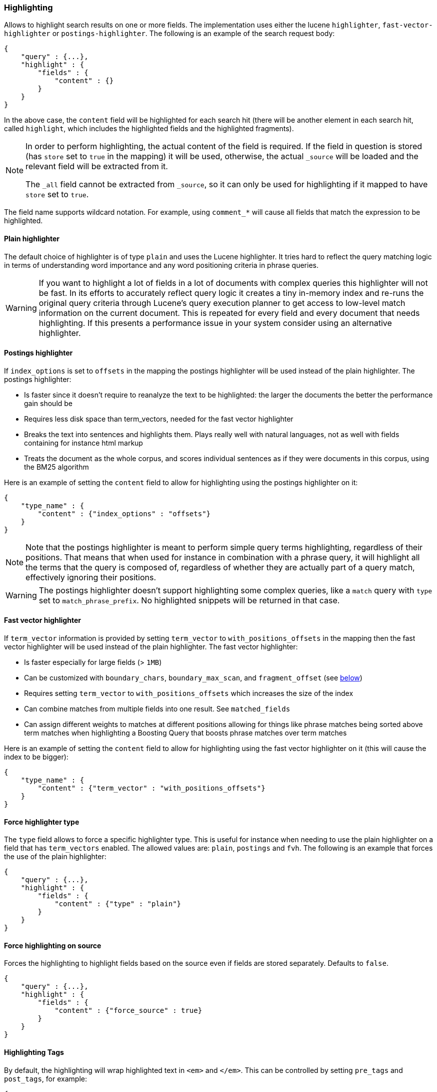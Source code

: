 [[search-request-highlighting]]
=== Highlighting

Allows to highlight search results on one or more fields. The
implementation uses either the lucene `highlighter`, `fast-vector-highlighter`
or `postings-highlighter`. The following is an example of the  search request
body:

[source,js]
--------------------------------------------------
{
    "query" : {...},
    "highlight" : {
        "fields" : {
            "content" : {}
        }
    }
}
--------------------------------------------------

In the above case, the `content` field will be highlighted for each
search hit (there will be another element in each search hit, called
`highlight`, which includes the highlighted fields and the highlighted
fragments).

[NOTE]
==================================
In order to perform highlighting, the actual content of the field is
required. If the field in question is stored (has `store` set to `true`
in the mapping) it will be used, otherwise, the actual `_source` will
be loaded and the relevant field will be extracted from it.

The `_all` field cannot be extracted from `_source`, so it can only
be used for highlighting if it mapped to have `store` set to `true`.
==================================

The field name supports wildcard notation. For example, using `comment_*`
will cause all fields that match the expression to be highlighted.

[[plain-highlighter]]
==== Plain highlighter

The default choice of highlighter is of type `plain` and uses the Lucene highlighter.
It tries hard to reflect the query matching logic in terms of understanding word importance and any word positioning criteria in phrase queries.

[WARNING]
If you want to highlight a lot of fields in a lot of documents with complex queries this highlighter will not be fast.
In its efforts to accurately reflect query logic it creates a tiny in-memory index and re-runs the original query criteria through 
Lucene's query execution planner to get access to low-level match information on the current document. 
This is repeated for every field and every document that needs highlighting. If this presents a performance issue in your system consider using an alternative highlighter. 

[[postings-highlighter]]
==== Postings highlighter

If `index_options` is set to `offsets` in the mapping the postings highlighter
will be used instead of the plain highlighter. The postings highlighter:

* Is faster since it doesn't require to reanalyze the text to be highlighted:
the larger the documents the better the performance gain should be
* Requires less disk space than term_vectors, needed for the fast vector
highlighter
* Breaks the text into sentences and highlights them. Plays really well with
natural languages, not as well with fields containing for instance html markup
* Treats the document as the whole corpus, and scores individual sentences as
if they were documents in this corpus, using the  BM25 algorithm

Here is an example of setting the `content` field to allow for
highlighting using the postings highlighter on it:

[source,js]
--------------------------------------------------
{
    "type_name" : {
        "content" : {"index_options" : "offsets"}
    }
}
--------------------------------------------------

[NOTE]
Note that the postings highlighter is meant to perform simple query terms
highlighting, regardless of their positions. That means that when used for
instance in combination with a phrase query, it will highlight all the terms
that the query is composed of, regardless of whether they are actually part of
a query match, effectively ignoring their positions.

[WARNING]
The postings highlighter doesn't support highlighting some complex queries,
like a `match` query with `type` set to `match_phrase_prefix`. No highlighted
snippets will be returned in that case.

[[fast-vector-highlighter]]
==== Fast vector highlighter

If `term_vector` information is provided by setting `term_vector` to
`with_positions_offsets` in the mapping then the fast vector highlighter
will be used instead of the plain highlighter.  The fast vector highlighter:

* Is faster especially for large fields (> `1MB`)
* Can be customized with `boundary_chars`, `boundary_max_scan`, and
 `fragment_offset` (see <<boundary-characters,below>>)
* Requires setting `term_vector` to `with_positions_offsets` which
  increases the size of the index
* Can combine matches from multiple fields into one result.  See
  `matched_fields`
* Can assign different weights to matches at different positions allowing
  for things like phrase matches being sorted above term matches when
  highlighting a Boosting Query that boosts phrase matches over term matches

Here is an example of setting the `content` field to allow for
highlighting using the fast vector highlighter on it (this will cause
the index to be bigger):

[source,js]
--------------------------------------------------
{
    "type_name" : {
        "content" : {"term_vector" : "with_positions_offsets"}
    }
}
--------------------------------------------------

==== Force highlighter type

The `type` field allows to force a specific highlighter type. This is useful
for instance when needing to use the plain highlighter on a field that has
`term_vectors` enabled. The allowed values are: `plain`, `postings` and `fvh`.
The following is an example that forces the use of the plain highlighter:

[source,js]
--------------------------------------------------
{
    "query" : {...},
    "highlight" : {
        "fields" : {
            "content" : {"type" : "plain"}
        }
    }
}
--------------------------------------------------

==== Force highlighting on source

Forces the highlighting to highlight fields based on the source even if fields are
stored separately. Defaults to `false`.

[source,js]
--------------------------------------------------
{
    "query" : {...},
    "highlight" : {
        "fields" : {
            "content" : {"force_source" : true}
        }
    }
}
--------------------------------------------------

[[tags]]
==== Highlighting Tags

By default, the highlighting will wrap highlighted text in `<em>` and
`</em>`. This can be controlled by setting `pre_tags` and `post_tags`,
for example:

[source,js]
--------------------------------------------------
{
    "query" : {...},
    "highlight" : {
        "pre_tags" : ["<tag1>"],
        "post_tags" : ["</tag1>"],
        "fields" : {
            "_all" : {}
        }
    }
}
--------------------------------------------------

Using the fast vector highlighter there can be more tags, and the "importance"
is ordered.

[source,js]
--------------------------------------------------
{
    "query" : {...},
    "highlight" : {
        "pre_tags" : ["<tag1>", "<tag2>"],
        "post_tags" : ["</tag1>", "</tag2>"],
        "fields" : {
            "_all" : {}
        }
    }
}
--------------------------------------------------

There are also built in "tag" schemas, with currently a single schema
called `styled` with the following `pre_tags`:

[source,js]
--------------------------------------------------
<em class="hlt1">, <em class="hlt2">, <em class="hlt3">,
<em class="hlt4">, <em class="hlt5">, <em class="hlt6">,
<em class="hlt7">, <em class="hlt8">, <em class="hlt9">,
<em class="hlt10">
--------------------------------------------------

and `</em>` as `post_tags`. If you think of more nice to have built in tag
schemas, just send an email to the mailing list or open an issue. Here
is an example of switching tag schemas:

[source,js]
--------------------------------------------------
{
    "query" : {...},
    "highlight" : {
        "tags_schema" : "styled",
        "fields" : {
            "content" : {}
        }
    }
}
--------------------------------------------------


==== Encoder

An `encoder` parameter can be used to define how highlighted text will
be encoded. It can be either `default` (no encoding) or `html` (will
escape html, if you use html highlighting tags).

==== Highlighted Fragments

Each field highlighted can control the size of the highlighted fragment
in characters (defaults to `100`), and the maximum number of fragments
to return (defaults to `5`).
For example:

[source,js]
--------------------------------------------------
{
    "query" : {...},
    "highlight" : {
        "fields" : {
            "content" : {"fragment_size" : 150, "number_of_fragments" : 3}
        }
    }
}
--------------------------------------------------

The `fragment_size` is ignored when using the postings highlighter, as it
outputs sentences regardless of their length.

On top of this it is possible to specify that highlighted fragments need
to be sorted by score:

[source,js]
--------------------------------------------------
{
    "query" : {...},
    "highlight" : {
        "order" : "score",
        "fields" : {
            "content" : {"fragment_size" : 150, "number_of_fragments" : 3}
        }
    }
}
--------------------------------------------------

If the `number_of_fragments` value is set to `0` then no fragments are
produced, instead the whole content of the field is returned, and of
course it is highlighted. This can be very handy if short texts (like
document title or address) need to be highlighted but no fragmentation
is required. Note that `fragment_size` is ignored in this case.

[source,js]
--------------------------------------------------
{
    "query" : {...},
    "highlight" : {
        "fields" : {
            "_all" : {},
            "bio.title" : {"number_of_fragments" : 0}
        }
    }
}
--------------------------------------------------

When using `fast-vector-highlighter` one can use `fragment_offset`
parameter to control the margin to start highlighting from.

In the case where there is no matching fragment to highlight, the default is
to not return anything. Instead, we can return a snippet of text from the
beginning of the field by setting `no_match_size` (default `0`) to the length
of the text that you want returned. The actual length may be shorter than
specified as it tries to break on a word boundary. When using the postings
highlighter it is not possible to control the actual size of the snippet,
therefore the first sentence gets returned whenever `no_match_size` is
greater than `0`.

[source,js]
--------------------------------------------------
{
    "query" : {...},
    "highlight" : {
        "fields" : {
            "content" : {
                "fragment_size" : 150,
                "number_of_fragments" : 3,
                "no_match_size": 150
            }
        }
    }
}
--------------------------------------------------


==== Highlight query

It is also possible to highlight against a query other than the search
query by setting `highlight_query`.  This is especially useful if you
use a rescore query because those are not taken into account by
highlighting by default.  Elasticsearch does not validate that
`highlight_query` contains the search query in any way so it is possible
to define it so legitimate query results aren't highlighted at all.
Generally it is better to include the search query in the
`highlight_query`.  Here is an example of including both the search
query and the rescore query in `highlight_query`.
[source,js]
--------------------------------------------------
{
    "fields": [ "_id" ],
    "query" : {
        "match": {
            "content": {
                "query": "foo bar"
            }
        }
    },
    "rescore": {
        "window_size": 50,
        "query": {
            "rescore_query" : {
                "match_phrase": {
                    "content": {
                        "query": "foo bar",
                        "phrase_slop": 1
                    }
                }
            },
            "rescore_query_weight" : 10
        }
    },
    "highlight" : {
        "order" : "score",
        "fields" : {
            "content" : {
                "fragment_size" : 150,
                "number_of_fragments" : 3,
                "highlight_query": {
                    "bool": {
                        "must": {
                            "match": {
                                "content": {
                                    "query": "foo bar"
                                }
                            }
                        },
                        "should": {
                            "match_phrase": {
                                "content": {
                                    "query": "foo bar",
                                    "phrase_slop": 1,
                                    "boost": 10.0
                                }
                            }
                        },
                        "minimum_should_match": 0
                    }
                }
            }
        }
    }
}
--------------------------------------------------

Note that the score of text fragment in this case is calculated by the Lucene
highlighting framework. For implementation details you can check the
`ScoreOrderFragmentsBuilder.java` class. On the other hand when using the
postings highlighter the fragments are scored using, as mentioned above,
the BM25 algorithm.

[[highlighting-settings]]
==== Global Settings

Highlighting settings can be set on a global level and then overridden
at the field level.

[source,js]
--------------------------------------------------
{
    "query" : {...},
    "highlight" : {
        "number_of_fragments" : 3,
        "fragment_size" : 150,
        "tag_schema" : "styled",
        "fields" : {
            "_all" : { "pre_tags" : ["<em>"], "post_tags" : ["</em>"] },
            "bio.title" : { "number_of_fragments" : 0 },
            "bio.author" : { "number_of_fragments" : 0 },
            "bio.content" : { "number_of_fragments" : 5, "order" : "score" }
        }
    }
}
--------------------------------------------------

[[field-match]]
==== Require Field Match

`require_field_match` can be set to `false` which will cause any field to
be highlighted regardless of whether the query matched specifically on them.
The default behaviour is `true`, meaning that only fields that hold a query
match will be highlighted.

[[boundary-characters]]
==== Boundary Characters

When highlighting a field using the fast vector highlighter,
`boundary_chars` can be configured to define what constitutes a boundary
for highlighting. It's a single string with each boundary character
defined in it. It defaults to `.,!? \t\n`.

The `boundary_max_scan` allows to control how far to look for boundary
characters, and defaults to `20`.


[[matched-fields]]
==== Matched Fields
The Fast Vector Highlighter can combine matches on multiple fields to
highlight a single field using `matched_fields`.  This is most
intuitive for multifields that analyze the same string in different
ways.  All `matched_fields` must have `term_vector` set to
`with_positions_offsets` but only the field to which the matches are
combined is loaded so only that field would benefit from having
`store` set to `yes`.

In the following examples `content` is analyzed by the `english`
analyzer and `content.plain` is analyzed by the `standard` analyzer.

[source,js]
--------------------------------------------------
{
    "query": {
        "query_string": {
            "query": "content.plain:running scissors",
            "fields": ["content"]
        }
    },
    "highlight": {
        "order": "score",
        "fields": {
            "content": {
                "matched_fields": ["content", "content.plain"],
                "type" : "fvh"
            }
        }
    }
}
--------------------------------------------------
The above matches both "run with scissors" and "running with scissors"
and would highlight "running" and "scissors" but not "run". If both
phrases appear in a large document then "running with scissors" is
sorted above "run with scissors" in the fragments list because there
are more matches in that fragment.

[source,js]
--------------------------------------------------
{
    "query": {
        "query_string": {
            "query": "running scissors",
            "fields": ["content", "content.plain^10"]
        }
    },
    "highlight": {
        "order": "score",
        "fields": {
            "content": {
                "matched_fields": ["content", "content.plain"],
                "type" : "fvh"
            }
        }
    }
}
--------------------------------------------------
The above highlights "run" as well as "running" and "scissors" but
still sorts "running with scissors" above "run with scissors" because
the plain match ("running") is boosted.

[source,js]
--------------------------------------------------
{
    "query": {
        "query_string": {
            "query": "running scissors",
            "fields": ["content", "content.plain^10"]
        }
    },
    "highlight": {
        "order": "score",
        "fields": {
            "content": {
                "matched_fields": ["content.plain"],
                "type" : "fvh"
            }
        }
    }
}
--------------------------------------------------
The above query wouldn't highlight "run" or "scissor" but shows that
it is just fine not to list the field to which the matches are combined
(`content`) in the matched fields.

[NOTE]
Technically it is also fine to add fields to `matched_fields` that
don't share the same underlying string as the field to which the matches
are combined.  The results might not make much sense and if one of the
matches is off the end of the text then the whole query will fail.

[NOTE]
===================================================================
There is a small amount of overhead involved with setting
`matched_fields` to a non-empty array so always prefer
[source,js]
--------------------------------------------------
    "highlight": {
        "fields": {
            "content": {}
        }
    }
--------------------------------------------------
to
[source,js]
--------------------------------------------------
    "highlight": {
        "fields": {
            "content": {
                "matched_fields": ["content"],
                "type" : "fvh"
            }
        }
    }
--------------------------------------------------
===================================================================

[[phrase-limit]]
==== Phrase Limit
The `fast-vector-highlighter` has a `phrase_limit` parameter that prevents
it from analyzing too many phrases and eating tons of memory.  It defaults
to 256 so only the first 256 matching phrases in the document scored
considered.  You can raise the limit with the `phrase_limit` parameter but
keep in mind that scoring more phrases consumes more time and memory.

If using `matched_fields` keep in mind that `phrase_limit` phrases per
matched field are considered.

[float]
[[explicit-field-order]]
=== Field Highlight Order
Elasticsearch highlights the fields in the order that they are sent.  Per the
json spec objects are unordered but if you need to be explicit about the order
that fields are highlighted then you can use an array for `fields` like this:
[source,js]
--------------------------------------------------
    "highlight": {
        "fields": [
            {"title":{ /*params*/ }},
            {"text":{ /*params*/ }}
        ]
    }
--------------------------------------------------
None of the highlighters built into Elasticsearch care about the order that the
fields are highlighted but a plugin may.
